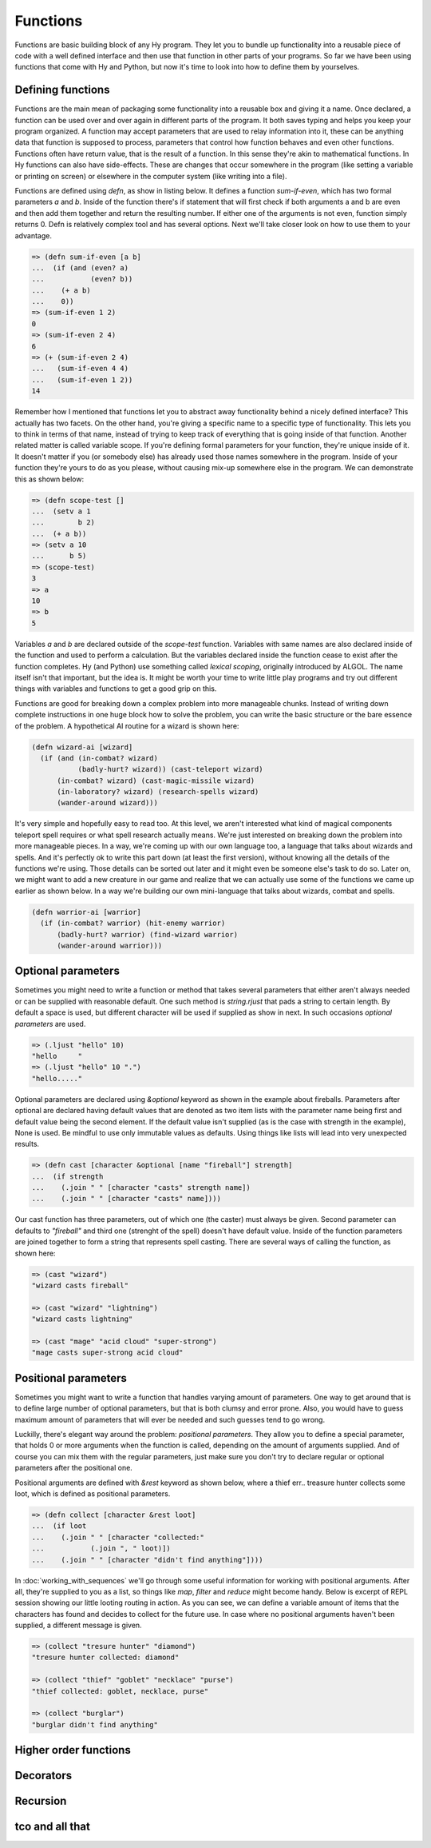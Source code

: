 Functions
=========

Functions are basic building block of any Hy program. They let you to bundle up
functionality into a reusable piece of code with a well defined interface and
then use that function in other parts of your programs. So far we have been
using functions that come with Hy and Python, but now it's time to look into
how to define them by yourselves.

Defining functions
------------------

Functions are the main mean of packaging some functionality into a reusable box
and giving it a name. Once declared, a function can be used over and over again
in different parts of the program. It both saves typing and helps you keep your
program organized. A function may accept parameters that are used to relay
information into it, these can be anything data that function is supposed to
process, parameters that control how function behaves and even other functions.
Functions often have return value, that is the result of a function. In this
sense they're akin to mathematical functions. In Hy functions can also have
side-effects. These are changes that occur somewhere in the program (like
setting a variable or printing on screen) or elsewhere in the computer system
(like writing into a file).

Functions are defined using *defn*, as show in listing below. It defines a
function *sum-if-even*, which has two formal parameters *a* and *b*. Inside of
the function there's if statement that will first check if both arguments a
and b are even and then add them together and return the resulting number.
If either one of the arguments is not even, function simply returns 0. Defn
is relatively complex tool and has several options. Next we'll take closer
look on how to use them to your advantage.

.. code-block:: hylang

   => (defn sum-if-even [a b]
   ...  (if (and (even? a)
   ...           (even? b))
   ...    (+ a b)
   ...    0))
   => (sum-if-even 1 2)
   0
   => (sum-if-even 2 4)
   6
   => (+ (sum-if-even 2 4) 
   ...   (sum-if-even 4 4)
   ...   (sum-if-even 1 2))
   14

Remember how I mentioned that functions let you to abstract away functionality
behind a nicely defined interface? This actually has two facets. On the other
hand, you're giving a specific name to a specific type of functionality. This
lets you to think in terms of that name, instead of trying to keep track of
everything that is going inside of that function. Another related matter is
called variable scope. If you're defining formal parameters for your function,
they're unique inside of it. It doesn't matter if you (or somebody else) has
already used those names somewhere in the program. Inside of your function
they're yours to do as you please, without causing mix-up somewhere else in
the program. We can demonstrate this as shown below:

.. code-block:: hylang

   => (defn scope-test []
   ...  (setv a 1
   ...        b 2)
   ...  (+ a b))
   => (setv a 10
   ...      b 5)
   => (scope-test)
   3
   => a
   10
   => b
   5

Variables *a* and *b* are declared outside of the *scope-test* function.
Variables with same names are also declared inside of the function and used to
perform a calculation. But the variables declared inside the function cease to
exist after the function completes. Hy (and Python) use something called
*lexical scoping*, originally introduced by ALGOL. The name itself isn't that
important, but the idea is. It might be worth your time to write little play
programs and try out different things with variables and functions to get a
good grip on this.

Functions are good for breaking down a complex problem into more manageable
chunks. Instead of writing down complete instructions in one huge block how to
solve the problem, you can write the basic structure or the bare essence of
the problem. A hypothetical AI routine for a wizard is shown here:

.. code-block:: hylang

   (defn wizard-ai [wizard]
     (if (and (in-combat? wizard)
              (badly-hurt? wizard)) (cast-teleport wizard)
         (in-combat? wizard) (cast-magic-missile wizard)
         (in-laboratory? wizard) (research-spells wizard)
         (wander-around wizard)))

It's very simple and hopefully easy to read too. At this level, we aren't
interested what kind of magical components teleport spell requires or what
spell research actually means. We're just interested on breaking down the
problem into more manageable pieces. In a way, we're coming up with our own
language too, a language that talks about wizards and spells. And it's
perfectly ok to write this part down (at least the first version), without
knowing all the details of the functions we're using. Those details can be
sorted out later and it might even be someone else's task to do so. Later on,
we might want to add a new creature in our game and realize that we can
actually use some of the functions we came up earlier as shown below.
In a way we're building our own mini-language that talks about wizards, combat
and spells.

.. code-block:: hylang

   (defn warrior-ai [warrior]
     (if (in-combat? warrior) (hit-enemy warrior)
         (badly-hurt? warrior) (find-wizard warrior)
         (wander-around warrior)))

Optional parameters
-------------------

Sometimes you might need to write a function or method that takes several
parameters that either aren't always needed or can be supplied with reasonable
default. One such method is *string.rjust* that pads a string to certain
length. By default a space is used, but different character will be used if
supplied as show in next. In such occasions *optional parameters* are used.

.. code-block:: hylang

   => (.ljust "hello" 10)
   "hello     "
   => (.ljust "hello" 10 ".")
   "hello....."

Optional parameters are declared using *&optional* keyword as shown in the 
example about fireballs. Parameters after optional are declared having default
values that are denoted as two item lists with the parameter name being first
and default value being the second element. If the default value isn't
supplied (as is the case with strength in the example), None is used. Be
mindful to use only immutable values as defaults. Using things like lists will
lead into very unexpected results.

.. code-block:: hylang

   => (defn cast [character &optional [name "fireball"] strength]
   ...  (if strength
   ...    (.join " " [character "casts" strength name])
   ...    (.join " " [character "casts" name])))

Our cast function has three parameters, out of which one (the caster) must
always be given. Second parameter can defaults to *"fireball"* and third one
(strenght of the spell) doesn't have default value. Inside of the function
parameters are joined together to form a string that represents spell casting.
There are several ways of calling the function, as shown here:

.. code-block:: hylang

   => (cast "wizard")
   "wizard casts fireball"

   => (cast "wizard" "lightning")
   "wizard casts lightning"

   => (cast "mage" "acid cloud" "super-strong")
   "mage casts super-strong acid cloud"

Positional parameters
---------------------

Sometimes you might want to write a function that handles varying amount of
parameters. One way to get around that is to define large number of optional
parameters, but that is both clumsy and error prone. Also, you would have to
guess maximum amount of parameters that will ever be needed and such guesses
tend to go wrong.

Luckilly, there's elegant way around the problem: *positional parameters*.
They allow you to define a special parameter, that holds 0 or more arguments
when the function is called, depending on the amount of arguments supplied.
And of course you can mix them with the regular parameters, just make sure you
don't try to declare regular or optional parameters after the positional one.

Positional arguments are defined with *\&rest* keyword as shown below, where
a thief err.. treasure hunter collects some loot, which is defined as
positional parameters.

.. code-block:: hylang

   => (defn collect [character &rest loot]
   ...  (if loot
   ...    (.join " " [character "collected:"
   ...           (.join ", " loot)])
   ...    (.join " " [character "didn't find anything"])))

In :doc:`working_with_sequences` we'll go through some useful information for
working with positional arguments. After all, they're supplied to you as a
list, so things like *map*, *filter* and *reduce* might become handy. Below is
excerpt of REPL session showing our little looting routing in action. As you
can see, we can define a variable amount of items that the characters has found
and decides to collect for the future use. In case where no positional
arguments haven't been supplied, a different message is given.

.. code-block:: hylang

   => (collect "tresure hunter" "diamond")
   "tresure hunter collected: diamond"

   => (collect "thief" "goblet" "necklace" "purse")
   "thief collected: goblet, necklace, purse"

   => (collect "burglar")
   "burglar didn't find anything"

Higher order functions
----------------------

Decorators
----------

Recursion
---------

tco and all that
----------------

